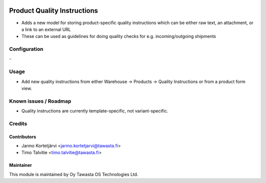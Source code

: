.. image:: https://img.shields.io/badge/licence-AGPL--3-blue.svg
   :target: http://www.gnu.org/licenses/agpl-3.0-standalone.html
   :alt: License: AGPL-3

============================
Product Quality Instructions
============================

* Adds a new model for storing product-specific quality instructions which can be either raw text, an attachment, or a link to an external URL
* These can be used as guidelines for doing quality checks for e.g. incoming/outgoing shipments

Configuration
=============
\-

Usage
=====
* Add new quality instructions from either Warehouse -> Products -> Quality Instructions or from a product form view.

Known issues / Roadmap
======================
* Quality instructions are currently template-specific, not variant-specific.

Credits
=======

Contributors
------------

* Jarmo Kortetjärvi <jarmo.kortetjarvi@tawasta.fi>
* Timo Talvitie <timo.talvitie@tawasta.fi>

Maintainer
----------

.. image:: https://tawasta.fi/templates/tawastrap/images/logo.png
   :alt: Oy Tawasta OS Technologies Ltd.
   :target: https://tawasta.fi/

This module is maintained by Oy Tawasta OS Technologies Ltd.
